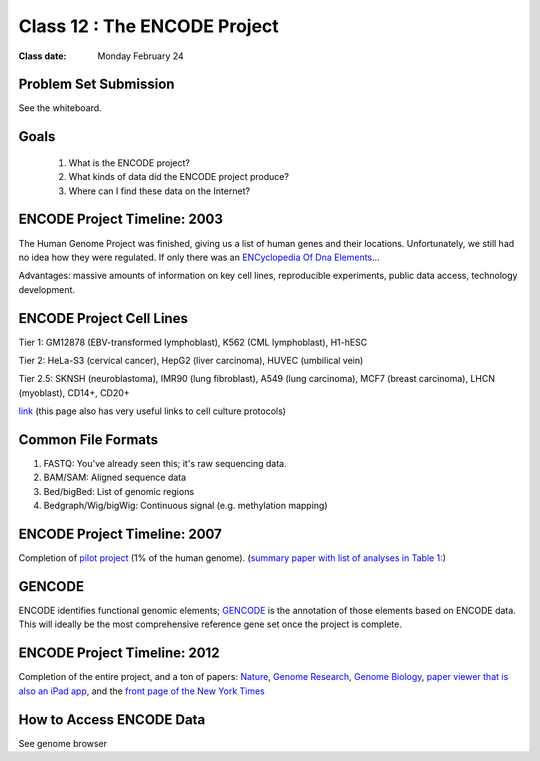 ********************************
Class 12 : The ENCODE Project
********************************

:Class date: Monday February 24

Problem Set Submission
======================

See the whiteboard.

Goals
=====

 #. What is the ENCODE project?
 
 #. What kinds of data did the ENCODE project produce? 
 
 #. Where can I find these data on the Internet? 
 
ENCODE Project Timeline: 2003
=======================
 
The Human Genome Project was finished, giving us a list of human genes and their 
locations. Unfortunately, we still had no idea how they were regulated. If only 
there was an `ENCyclopedia Of Dna Elements 
<http://www.sciencemag.org.hsl-ezproxy.ucdenver.edu/content/306/5696/636.full>`_…

Advantages: massive amounts of information on key cell lines, reproducible 
experiments, public data access, technology development.

ENCODE Project Cell Lines
=========================

Tier 1: GM12878 (EBV-transformed lymphoblast), K562 (CML lymphoblast), H1-hESC

Tier 2: HeLa-S3 (cervical cancer), HepG2 (liver carcinoma), HUVEC (umbilical vein)

Tier 2.5: SKNSH (neuroblastoma), IMR90 (lung fibroblast), A549 (lung carcinoma), 
MCF7 (breast carcinoma), LHCN (myoblast), CD14+, CD20+
 
`link <http://genome.ucsc.edu/ENCODE/cellTypes.html>`_ (this page also has very useful
links to cell culture protocols)

Common File Formats
===================

#. FASTQ: You've already seen this; it's raw sequencing data.

#. BAM/SAM: Aligned sequence data

#. Bed/bigBed: List of genomic regions

#. Bedgraph/Wig/bigWig: Continuous signal (e.g. methylation mapping)


ENCODE Project Timeline: 2007
==============================

Completion of `pilot project <http://genome.ucsc.edu/ENCODE/encode.hg18.html>`_ 
(1% of the human genome). 
(`summary paper with list of analyses in Table 1: 
<http://www.nature.com/nature/journal/v447/n7146/full/nature05874.html>`_)

GENCODE
=======

ENCODE identifies functional genomic elements; `GENCODE <http://www.gencodegenes.org>`_ 
is the annotation of those elements based on ENCODE data. This will ideally be the 
most comprehensive reference gene set once the project is complete. 

ENCODE Project Timeline: 2012
=============================

Completion of the entire project, and a ton of papers: 
`Nature <http://www.nature.com/nature/journal/v489/n7414/index.html>`_, 
`Genome Research <http://genome.cshlp.org/content/22/9.toc>`_, 
`Genome Biology <http://genomebiology.com/content/13/9>`_, 
`paper viewer that is also an iPad app <http://www.nature.com/encode/#/threads>`_, 
and the `front page of the New York Times <http://www.nytimes.com/2012/09/06/science/far-from-junk-dna-dark-matter-proves-crucial-to-health.html?pagewanted=all>`_

How to Access ENCODE Data
=========================

See genome browser

.. raw:: pdf

    PageBreak
